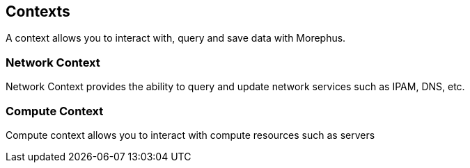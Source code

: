 == Contexts

A context allows you to interact with, query and save data with Morephus.

=== Network Context

Network Context provides the ability to query and update network services such as IPAM, DNS, etc.

=== Compute Context

Compute context allows you to interact with compute resources such as servers

